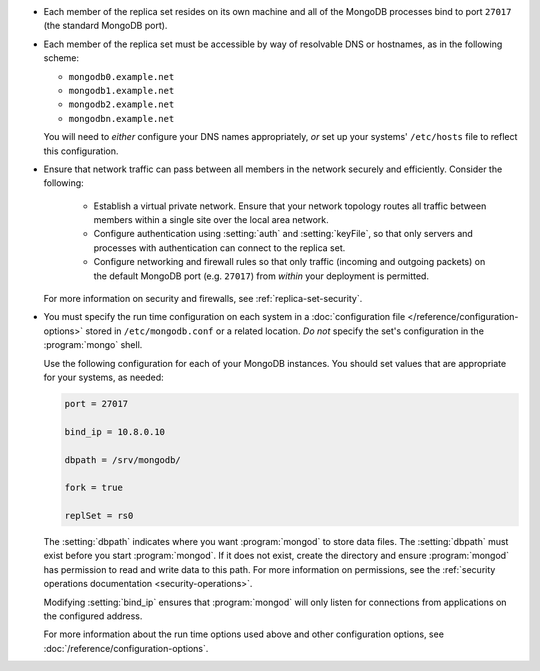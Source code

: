 .. begin-nondist-dns

- Each member of the replica set resides on its own machine and all of 
  the MongoDB processes bind to port ``27017`` (the
  standard MongoDB port).

- Each member of the replica set must be accessible by way of
  resolvable DNS or hostnames, as in the following scheme:

  - ``mongodb0.example.net``
  - ``mongodb1.example.net``
  - ``mongodb2.example.net``
  - ``mongodbn.example.net``

  You will need to *either* configure your DNS names appropriately, 
  *or* set up your systems' ``/etc/hosts`` file to reflect this configuration.

.. end-nondist-dns

  For a geographically distributed replica set, you should ensure that
  one system (e.g. ``mongodb2.example.net``) resides in each secondary
  site (e.g. Site B), while the remaining systems are in Site A. 

.. begin-nondist-routing

- Ensure that network traffic can pass between all members in the
  network securely and efficiently. Consider the following:

   - Establish a virtual private network. Ensure that your network
     topology routes all traffic between members within a single
     site over the local area network.

   - Configure authentication using :setting:`auth` and
     :setting:`keyFile`, so that only servers and processes with
     authentication can connect to the replica set.

   - Configure networking and firewall rules so that only traffic
     (incoming and outgoing packets) on the default MongoDB port (e.g.
     ``27017``) from *within* your deployment is permitted.

  For more information on security and firewalls, see :ref:`replica-set-security`.

- You must specify the run time configuration on each system in a
  :doc:`configuration file </reference/configuration-options>` stored
  in ``/etc/mongodb.conf`` or a related location. *Do not* specify the
  set's configuration in the :program:`mongo` shell.
  
  Use the following configuration for each of your MongoDB instances.
  You should set values that are appropriate for your systems, as needed:

  .. code-block:: cfg

     port = 27017

     bind_ip = 10.8.0.10

     dbpath = /srv/mongodb/

     fork = true

     replSet = rs0

  The :setting:`dbpath` indicates where you want :program:`mongod` to
  store data files. The :setting:`dbpath` must exist before you start
  :program:`mongod`. If it does not exist, create the directory and
  ensure :program:`mongod` has permission to read and write data to this
  path. For more information on permissions, see the :ref:`security
  operations documentation <security-operations>`.
  
  Modifying :setting:`bind_ip` ensures that :program:`mongod` will only
  listen for connections from applications on the configured address.

  For more information about the run time options used above and other
  configuration options, see
  :doc:`/reference/configuration-options`.

.. end-nondist-routing
